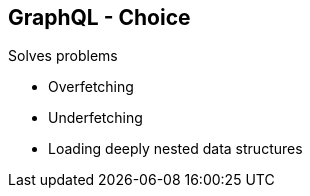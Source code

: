 ++++
<section>
<h2><span class="component">GraphQL</span> - Choice</h2>
++++

Solves problems

* Overfetching 
* Underfetching 
* Loading deeply nested data structures

++++
</section>
++++